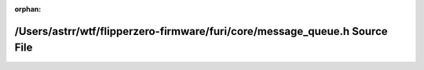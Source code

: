 .. meta::063dbfa2c2bf239e1ce2be794e1268cf1bc835b026da343e7f2fc1c77f213c3f230523b24e709d529028a8f41d7ba56794b2c61a96ddbc61e58677839ac7c696

:orphan:

.. title:: Flipper Zero Firmware: /Users/astrr/wtf/flipperzero-firmware/furi/core/message_queue.h Source File

/Users/astrr/wtf/flipperzero-firmware/furi/core/message\_queue.h Source File
============================================================================

.. container:: doxygen-content

   
   .. raw:: html
     :file: message__queue_8h_source.html
